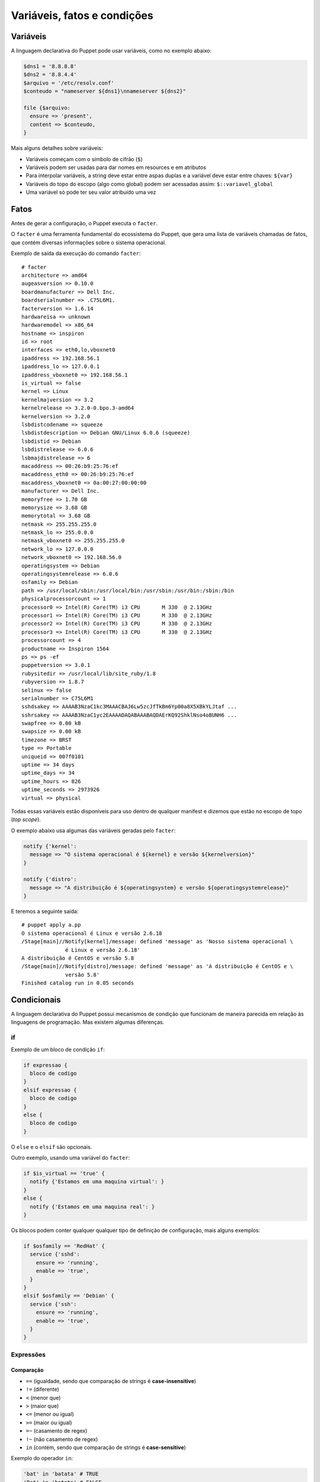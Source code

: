 Variáveis, fatos e condições
============================

Variáveis
---------
A linguagem declarativa do Puppet pode usar variáveis, como no exemplo abaixo:

.. code-block:: ruby

  $dns1 = '8.8.8.8'
  $dns2 = '8.8.4.4'
  $arquivo = '/etc/resolv.conf'
  $conteudo = "nameserver ${dns1}\nnameserver ${dns2}"
  
  file {$arquivo:
    ensure => 'present',
    content => $conteudo,
  }


Mais alguns detalhes sobre variáveis:

* Variáveis começam com o símbolo de cifrão (``$``)
* Variáveis podem ser usadas para dar nomes em resources e em atributos
* Para interpolar variáveis, a string deve estar entre aspas duplas e a variável deve estar entre chaves: ``${var}``
* Variáveis do topo do escopo (algo como global) podem ser acessadas assim: ``$::variavel_global``
* Uma variável só pode ter seu valor atribuído uma vez

Fatos
-----
Antes de gerar a configuração, o Puppet executa o ``facter``.

O ``facter`` é uma ferramenta fundamental do ecossistema do Puppet, que gera uma lista de variáveis chamadas de fatos, que contém diversas informações sobre o sistema operacional.

Exemplo de saída da execução do comando ``facter``:

::

  # facter
  architecture => amd64
  augeasversion => 0.10.0
  boardmanufacturer => Dell Inc.
  boardserialnumber => .C75L6M1.
  facterversion => 1.6.14
  hardwareisa => unknown
  hardwaremodel => x86_64
  hostname => inspiron
  id => root
  interfaces => eth0,lo,vboxnet0
  ipaddress => 192.168.56.1
  ipaddress_lo => 127.0.0.1
  ipaddress_vboxnet0 => 192.168.56.1
  is_virtual => false
  kernel => Linux
  kernelmajversion => 3.2
  kernelrelease => 3.2.0-0.bpo.3-amd64
  kernelversion => 3.2.0
  lsbdistcodename => squeeze
  lsbdistdescription => Debian GNU/Linux 6.0.6 (squeeze)
  lsbdistid => Debian
  lsbdistrelease => 6.0.6
  lsbmajdistrelease => 6
  macaddress => 00:26:b9:25:76:ef
  macaddress_eth0 => 00:26:b9:25:76:ef
  macaddress_vboxnet0 => 0a:00:27:00:00:00
  manufacturer => Dell Inc.
  memoryfree => 1.70 GB
  memorysize => 3.68 GB
  memorytotal => 3.68 GB
  netmask => 255.255.255.0
  netmask_lo => 255.0.0.0
  netmask_vboxnet0 => 255.255.255.0
  network_lo => 127.0.0.0
  network_vboxnet0 => 192.168.56.0
  operatingsystem => Debian
  operatingsystemrelease => 6.0.6
  osfamily => Debian
  path => /usr/local/sbin:/usr/local/bin:/usr/sbin:/usr/bin:/sbin:/bin
  physicalprocessorcount => 1
  processor0 => Intel(R) Core(TM) i3 CPU       M 330  @ 2.13GHz
  processor1 => Intel(R) Core(TM) i3 CPU       M 330  @ 2.13GHz
  processor2 => Intel(R) Core(TM) i3 CPU       M 330  @ 2.13GHz
  processor3 => Intel(R) Core(TM) i3 CPU       M 330  @ 2.13GHz
  processorcount => 4
  productname => Inspiron 1564
  ps => ps -ef
  puppetversion => 3.0.1
  rubysitedir => /usr/local/lib/site_ruby/1.8
  rubyversion => 1.8.7
  selinux => false
  serialnumber => C75L6M1
  sshdsakey => AAAAB3NzaC1kc3MAAACBAJ6Lw5zcJfTkBm6Yp00a8X5XBkYLJtaf ...
  sshrsakey => AAAAB3NzaC1yc2EAAAADAQABAAABAQDAErKQ92ShklNso4oBUNH6 ...
  swapfree => 0.00 kB
  swapsize => 0.00 kB
  timezone => BRST
  type => Portable
  uniqueid => 007f0101
  uptime => 34 days
  uptime_days => 34
  uptime_hours => 826
  uptime_seconds => 2973926
  virtual => physical

Todas essas variáveis estão disponíveis para uso dentro de qualquer manifest e dizemos que estão no escopo de topo (*top scope*).

O exemplo abaixo usa algumas das variáveis geradas pelo ``facter``:

.. code-block:: ruby

  notify {'kernel':
    message => "O sistema operacional é ${kernel} e versão ${kernelversion}"
  }
  
  notify {'distro':
    message => "A distribuição é ${operatingsystem} e versão ${operatingsystemrelease}"
  }

E teremos a seguinte saída:

::

  # puppet apply a.pp
  O sistema operacional é Linux e versão 2.6.18
  /Stage[main]//Notify[kernel]/message: defined 'message' as 'Nosso sistema operacional \
                é Linux e versão 2.6.18'
  A distribuição é CentOS e versão 5.8
  /Stage[main]//Notify[distro]/message: defined 'message' as 'A distribuição é CentOS e \
                versão 5.8'
  Finished catalog run in 0.05 seconds

.. nota::

  |nota| **Sistemas operacionais diferentes**
  
  Alguns fatos podem variar de um sistema operacional para outro. Além disso, é possível estender as variáveis do ``facter``.

.. Prática: facter
.. ```````````````
.. 1. Execute o facter:
.. 
.. ::
.. 
..   # facter
.. 
.. 2. Veja que é possível extrair fatos específicos:
.. 
.. ::
.. 
..   # facter ipaddress
..   
..   # facter ipaddress_eth0
.. 
.. 3. É possível extrair os fatos em formatos como YAML e JSON.
.. 
.. ::
.. 
..   # facter --json
..   
..   # facter --yaml

Condicionais
------------
A linguagem declarativa do Puppet possui mecanismos de condição que funcionam de maneira parecida em relação às linguagens de programação. Mas existem algumas diferenças.

if
``

Exemplo de um bloco de condição ``if``:

.. code-block:: ruby

  if expressao {
    bloco de codigo
  }
  elsif expressao {
    bloco de codigo
  }
  else {
    bloco de codigo
  }


O ``else`` e o ``elsif`` são opcionais.

.. raw:: pdf

 PageBreak

Outro exemplo, usando uma variável do ``facter``:

.. code-block:: ruby

  if $is_virtual == 'true' {
    notify {'Estamos em uma maquina virtual': }
  }
  else {
    notify {'Estamos em uma maquina real': }
  }

Os blocos podem conter qualquer qualquer tipo de definição de configuração, mais alguns exemplos:

.. code-block:: ruby

  if $osfamily == 'RedHat' {
    service {'sshd':
      ensure => 'running',
      enable => 'true',
    }
  }
  elsif $osfamily == 'Debian' {
    service {'ssh':
      ensure => 'running',
      enable => 'true',
    }
  }

.. aviso::

  |aviso| **True e False para o Puppet.**
  
  Quando usamos variáveis que vêm do ``facter``, sempre são strings.
  
  Mesmo que seja retornado *false*, por exemplo, no fato $is_virtual, é diferente do tipo booleano ``false``.
  
  Portanto, um código como o abaixo sempre cairá no primeiro bloco, pois a variável é uma string.
  
  ``if $is_virtual { ... } else { ... }``
  
Expressões
``````````

Comparação
**********

* ``==`` (igualdade, sendo que comparação de strings é **case-insensitive**)
* ``!=`` (diferente)
* ``<`` (menor que)
* ``>`` (maior que)
* ``<=`` (menor ou igual)
* ``>=`` (maior ou igual)
* ``=~`` (casamento de regex)
* ``!~`` (não casamento de regex)
* ``in`` (contém, sendo que comparação de strings é **case-sensitive**)

Exemplo do operador ``in``:

.. code-block:: ruby

      'bat' in 'batata' # TRUE
      'Bat' in 'batata' # FALSE
      'bat' in ['bat', 'ate', 'logo'] # TRUE
      'bat' in { 'bat' => 'feira', 'ate' => 'fruta'} # TRUE
      'bat' in { 'feira' => 'bat', 'fruta' => 'ate' } # FALSE

Operadores booleanos
********************
* ``and``
* ``or``
* ``!`` (negação)

Case
````

Além do ``if``, o Puppet fornece a diretiva ``case``.

.. code-block:: ruby

  case $operatingsystem {
    centos: { $apache = "httpd" }
    redhat: { $apache = "httpd" }
    debian: { $apache = "apache2" }
    ubuntu: { $apache = "apache2" }
    # fail é uma função
    default: { fail("sistema operacional desconhecido") }
  }
  package {'apache':
    name   => $apache,
    ensure => 'latest',
  }


Ao invés de testar uma única condição, o ``case`` testa a variável em diversos valores. O valor ``default`` é especial, e é auto-explicativo.

O ``case`` pode tentar casar com strings, expressões regulares ou uma lista de ambos.

O casamento de strings é *case-insensitive* como o operador de comparação ``==``.

Expressões regulares devem ser escritas entre barras e são *case sensitive*.

O exemplo anterior, reescrito:

.. code-block:: ruby

  case $operatingsystem {
    centos, redhat: { $apache = "httpd" }
    debian, ubuntu: { $apache = "apache2" }
    default: { fail("sistema operacional desconhecido") }
  }

Exemplo usando uma expressão regular:

.. code-block:: ruby

  case $ipaddress_eth0 {
    /^127[\d.]+$/: { 
      notify {'erro': 
        message => "Configuração estranha!",
      } 
    }
  }

Selectors
`````````

Ao invés de escolher a partir de um bloco, um ``selector`` escolhe seu valor a partir de um grupo de valores. ``Selectors`` são usados para atribuir valor a variáveis.


.. code-block:: ruby

  $apache = $operatingsystem ? {
    centos          => 'httpd',
    redhat          => 'httpd',
    /Ubuntu|Debian/ => 'apache2',
    default         => undef,
  }


O ponto de interrogação assinala ``$operatingsystem`` como o pivô do ``selector``, e o valor final que é atribuído a ``$apache`` é determinado pelo valor corresponde de ``$operatingsystem``.

Pode parecer um pouco estranho, mas há muitas situações em que é a forma mais concisa de se obter um valor.

Prática: melhor uso de variáveis
--------------------------------

Reescreva o código do exemplo usando uma variável para armazenar o nome do serviço e usando somente um resource ``service`` no seu código.

.. code-block:: ruby

  package {'ntp':
    ensure => 'installed',
  }

  if $osfamily == 'RedHat' {
    service {'ntpd':
      ensure => 'running',
      enable => 'true',
    }
  }
  elsif $osfamily == 'Debian' {
    service {'ntp':
      ensure => 'running',
      enable => 'true',
    }
  }

